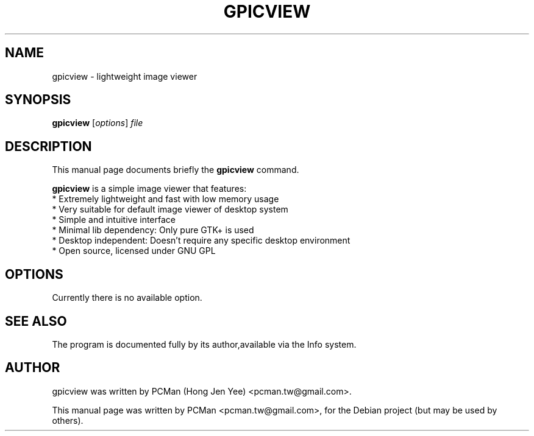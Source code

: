 .\"                                      Hey, EMACS: -*- nroff -*-
.\" First parameter, NAME, should be all caps
.\" Second parameter, SECTION, should be 1-8, maybe w/ subsection
.\" other parameters are allowed: see man(7), man(1)
.TH GPICVIEW 1 "Sep 10, 2007"
.\" Please adjust this date whenever revising the manpage.
.\"
.\" Some roff macros, for reference:
.\" .nh        disable hyphenation
.\" .hy        enable hyphenation
.\" .ad l      left justify
.\" .ad b      justify to both left and right margins
.\" .nf        disable filling
.\" .fi        enable filling
.\" .br        insert line break
.\" .sp <n>    insert n+1 empty lines
.\" for manpage-specific macros, see man(7)
.SH NAME
gpicview \- lightweight image viewer
.SH SYNOPSIS
.B gpicview
.RI [ options ] " file"
.SH DESCRIPTION
This manual page documents briefly the
.B gpicview
command.
.PP
.\" TeX users may be more comfortable with the \fB<whatever>\fP and
.\" \fI<whatever>\fP escape sequences to invode bold face and italics, 
.\" respectively.
\fBgpicview\fP is a simple image viewer that features:
  * Extremely lightweight and fast with low memory usage
  * Very suitable for default image viewer of desktop system
  * Simple and intuitive interface
  * Minimal lib dependency: Only pure GTK+ is used
  * Desktop independent: Doesn't require any specific desktop environment
  * Open source, licensed under GNU GPL
.SH OPTIONS
Currently there is no available option.
.\These programs follow the usual GNU command line syntax, with long
.\options starting with two dashes (`-').
.\A summary of options is included below.
.\For a complete description, see the Info files.
.\.TP
.\.B \-h, \-\-help
.\Show summary of options.
.\.TP
.\.B \-v, \-\-version
.\Show version of program.
.SH SEE ALSO
.br
The program is documented fully by its author,available via the Info system.
.SH AUTHOR
gpicview was written by PCMan (Hong Jen Yee) <pcman.tw@gmail.com>.
.PP
This manual page was written by PCMan <pcman.tw@gmail.com>,
for the Debian project (but may be used by others).
